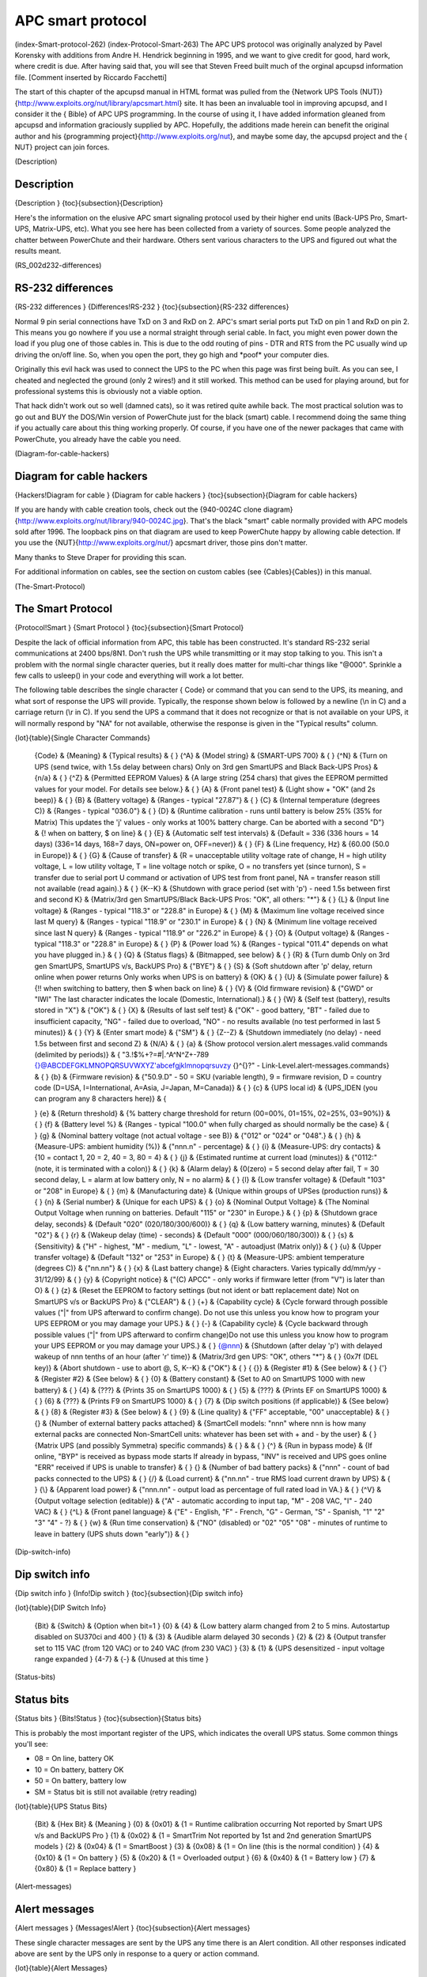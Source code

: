 APC smart protocol
==================

(index-Smart-protocol-262) (index-Protocol-Smart-263) The APC UPS
protocol was originally analyzed by Pavel Korensky with additions
from Andre H. Hendrick beginning in 1995, and we want to give
credit for good, hard work, where credit is due. After having said
that, you will see that Steven Freed built much of the orginal
apcupsd information file. [Comment inserted by Riccardo Facchetti]

The start of this chapter of the apcupsd manual in HTML format was
pulled from the {Network UPS Tools
(NUT)}{http://www.exploits.org/nut/library/apcsmart.html} site. It
has been an invaluable tool in improving apcupsd, and I consider it
the { Bible} of APC UPS programming. In the course of using it, I
have added information gleaned from apcupsd and information
graciously supplied by APC. Hopefully, the additions made herein
can benefit the original author and his {programming
project}{http://www.exploits.org/nut}, and maybe some day, the
apcupsd project and the { NUT} project can join forces.

(Description)

Description
-----------

{Description } {toc}{subsection}{Description}

Here's the information on the elusive APC smart signaling protocol
used by their higher end units (Back-UPS Pro, Smart-UPS,
Matrix-UPS, etc). What you see here has been collected from a
variety of sources. Some people analyzed the chatter between
PowerChute and their hardware. Others sent various characters to
the UPS and figured out what the results meant.

(RS\_002d232-differences)

RS-232 differences
------------------

{RS-232 differences } {Differences!RS-232 }
{toc}{subsection}{RS-232 differences}

Normal 9 pin serial connections have TxD on 3 and RxD on 2. APC's
smart serial ports put TxD on pin 1 and RxD on pin 2. This means
you go nowhere if you use a normal straight through serial cable.
In fact, you might even power down the load if you plug one of
those cables in. This is due to the odd routing of pins - DTR and
RTS from the PC usually wind up driving the on/off line. So, when
you open the port, they go high and \*poof\* your computer dies.

Originally this evil hack was used to connect the UPS to the PC
when this page was first being built. As you can see, I cheated and
neglected the ground (only 2 wires!) and it still worked. This
method can be used for playing around, but for professional systems
this is obviously not a viable option.

That hack didn't work out so well (damned cats), so it was retired
quite awhile back. The most practical solution was to go out and
BUY the DOS/Win version of PowerChute just for the black (smart)
cable. I recommend doing the same thing if you actually care about
this thing working properly. Of course, if you have one of the
newer packages that came with PowerChute, you already have the
cable you need.

(Diagram-for-cable-hackers)

Diagram for cable hackers
-------------------------

{Hackers!Diagram for cable } {Diagram for cable hackers }
{toc}{subsection}{Diagram for cable hackers}

If you are handy with cable creation tools, check out the
{940-0024C clone
diagram}{http://www.exploits.org/nut/library/940-0024C.jpg}. That's
the black "smart" cable normally provided with APC models sold
after 1996. The loopback pins on that diagram are used to keep
PowerChute happy by allowing cable detection. If you use the
{NUT}{http://www.exploits.org/nut/} apcsmart driver, those pins
don't matter.

Many thanks to Steve Draper for providing this scan.

For additional information on cables, see the section on custom
cables (see {Cables}{Cables}) in this manual.

(The-Smart-Protocol)

The Smart Protocol
------------------

{Protocol!Smart } {Smart Protocol } {toc}{subsection}{Smart
Protocol}

Despite the lack of official information from APC, this table has
been constructed. It's standard RS-232 serial communications at
2400 bps/8N1. Don't rush the UPS while transmitting or it may stop
talking to you. This isn't a problem with the normal single
character queries, but it really does matter for multi-char things
like "@000". Sprinkle a few calls to usleep() in your code and
everything will work a lot better.

The following table describes the single character { Code} or
command that you can send to the UPS, its meaning, and what sort of
response the UPS will provide. Typically, the response shown below
is followed by a newline (\\n in C) and a carriage return (\\r in
C). If you send the UPS a command that it does not recognize or
that is not available on your UPS, it will normally respond by "NA"
for not available, otherwise the response is given in the
"Typical results" column.

{lot}{table}{Single Character Commands}

    {Code} & {Meaning} & {Typical results} & { }
    {^A} & {Model string} & {SMART-UPS 700} & { }
    {^N} & {Turn on UPS (send twice, with 1.5s delay between chars)
    Only on 3rd gen SmartUPS and Black Back-UPS Pros} & {n/a} & { }
    {^Z} & {Permitted EEPROM Values} & {A large string (254 chars) that
    gives the EEPROM permitted values for your model. For details see
    below.} & { }
    {A} & {Front panel test} & {Light show + "OK" (and 2s beep)} & { }
    {B} & {Battery voltage} & {Ranges - typical "27.87"} & { }
    {C} & {Internal temperature (degrees C)} & {Ranges - typical
    "036.0"} & { }
    {D} & {Runtime calibration - runs until battery is below 25% (35%
    for Matrix) This updates the 'j' values - only works at 100%
    battery charge. Can be aborted with a second "D"} & {! when on
    battery, $ on line} & { }
    {E} & {Automatic self test intervals} & {Default = 336 (336 hours =
    14 days) (336=14 days, 168=7 days, ON=power on, OFF=never)} & { }
    {F} & {Line frequency, Hz} & {60.00 (50.0 in Europe)} & { }
    {G} & {Cause of transfer} & {R = unacceptable utility voltage rate
    of change, H = high utility voltage, L = low utility voltage, T =
    line voltage notch or spike, O = no transfers yet (since turnon), S
    = transfer due to serial port U command or activation of UPS test
    from front panel, NA = transfer reason still not available (read
    again).} & { }
    {K--K} & {Shutdown with grace period (set with 'p') - need 1.5s
    between first and second K} & {Matrix/3rd gen SmartUPS/Black
    Back-UPS Pros: "OK", all others: "\*"} & { }
    {L} & {Input line voltage} & {Ranges - typical "118.3" or "228.8"
    in Europe} & { }
    {M} & {Maximum line voltage received since last M query} & {Ranges
    - typical "118.9" or "230.1" in Europe} & { }
    {N} & {Minimum line voltage received since last N query} & {Ranges
    - typical "118.9" or "226.2" in Europe} & { }
    {O} & {Output voltage} & {Ranges - typical "118.3" or "228.8" in
    Europe} & { }
    {P} & {Power load %} & {Ranges - typical "011.4" depends on what
    you have plugged in.} & { }
    {Q} & {Status flags} & {Bitmapped, see below} & { }
    {R} & {Turn dumb Only on 3rd gen SmartUPS, SmartUPS v/s, BackUPS
    Pro} & {"BYE"} & { }
    {S} & {Soft shutdown after 'p' delay, return online when power
    returns Only works when UPS is on battery} & {OK} & { }
    {U} & {Simulate power failure} & {!! when switching to battery,
    then $ when back on line} & { }
    {V} & {Old firmware revision} & {"GWD" or "IWI" The last character
    indicates the locale (Domestic, International).} & { }
    {W} & {Self test (battery), results stored in "X"} & {"OK"} & { }
    {X} & {Results of last self test} & {"OK" - good battery, "BT" -
    failed due to insufficient capacity, "NG" - failed due to overload,
    "NO" - no results available (no test performed in last 5 minutes)}
    & { }
    {Y} & {Enter smart mode} & {"SM"} & { }
    {Z--Z} & {Shutdown immediately (no delay) - need 1.5s between
    first and second Z} & {N/A} & { }
    {a} & {Show protocol version.alert messages.valid commands
    (delimited by periods)} & {
    "3.!$%+?=#\|.^A^N^Z+-789 {}@ABCDEFGKLMNOPQRSUVWXYZ'abcefgjklmnopqrsuvzy {}^{}?"
    - Link-Level.alert-messages.commands} & { }
    {b} & {Firmware revision} & {"50.9.D" - 50 = SKU (variable length),
    9 = firmware revision, D = country code (D=USA, I=International,
    A=Asia, J=Japan, M=Canada)} & { }
    {c} & {UPS local id} & {UPS\_IDEN (you can program any 8 characters
    here)} & {

    }
    {e} & {Return threshold} & {% battery charge threshold for return
    (00=00%, 01=15%, 02=25%, 03=90%)} & { }
    {f} & {Battery level %} & {Ranges - typical "100.0" when fully
    charged as should normally be the case} & { }
    {g} & {Nominal battery voltage (not actual voltage - see B)} &
    {"012" or "024" or "048".} & { }
    {h} & {Measure-UPS: ambient humidity (%)} & {"nnn.n" - percentage}
    & { }
    {i} & {Measure-UPS: dry contacts} & {10 = contact 1, 20 = 2, 40 =
    3, 80 = 4} & { }
    {j} & {Estimated runtime at current load (minutes)} & {"0112:"
    (note, it is terminated with a colon)} & { }
    {k} & {Alarm delay} & {0(zero) = 5 second delay after fail, T = 30
    second delay, L = alarm at low battery only, N = no alarm} & { }
    {l} & {Low transfer voltage} & {Default "103" or "208" in Europe} &
    { }
    {m} & {Manufacturing date} & {Unique within groups of UPSes
    (production runs)} & { }
    {n} & {Serial number} & {Unique for each UPS} & { }
    {o} & {Nominal Output Voltage} & {The Nominal Output Voltage when
    running on batteries. Default "115" or "230" in Europe.} & { }
    {p} & {Shutdown grace delay, seconds} & {Default "020"
    (020/180/300/600)} & { }
    {q} & {Low battery warning, minutes} & {Default "02"} & { }
    {r} & {Wakeup delay (time) - seconds} & {Default "000"
    (000/060/180/300)} & { }
    {s} & {Sensitivity} & {"H" - highest, "M" - medium, "L" - lowest,
    "A" - autoadjust (Matrix only)} & { }
    {u} & {Upper transfer voltage} & {Default "132" or "253" in Europe}
    & { }
    {t} & {Measure-UPS: ambient temperature (degrees C)} & {"nn.nn"} &
    { }
    {x} & {Last battery change} & {Eight characters. Varies typically
    dd/mm/yy - 31/12/99} & { }
    {y} & {Copyright notice} & {"(C) APCC" - only works if firmware
    letter (from "V") is later than O} & { }
    {z} & {Reset the EEPROM to factory settings (but not ident or batt
    replacement date) Not on SmartUPS v/s or BackUPS Pro} & {"CLEAR"} &
    { }
    {+} & {Capability cycle} & {Cycle forward through possible values
    ("\|" from UPS afterward to confirm change). Do not use this unless
    you know how to program your UPS EEPROM or you may damage your
    UPS.} & { }
    {-} & {Capability cycle} & {Cycle backward through possible values
    ("\|" from UPS afterward to confirm change)Do not use this unless
    you know how to program your UPS EEPROM or you may damage your
    UPS.} & { }
    {@nnn} & {Shutdown (after delay 'p') with delayed wakeup of nnn
    tenths of an hour (after 'r' time)} & {Matrix/3rd gen UPS: "OK",
    others "\*"} & { }
    {0x7f (DEL key)} & {Abort shutdown - use to abort @, S, K--K} &
    {"OK"} & { }
    { {}} & {Register #1} & {See below} & { }
    {'} & {Register #2} & {See below} & { }
    {0} & {Battery constant} & {Set to A0 on SmartUPS 1000 with new
    battery} & { }
    {4} & {???} & {Prints 35 on SmartUPS 1000} & { }
    {5} & {???} & {Prints EF on SmartUPS 1000} & { }
    {6} & {???} & {Prints F9 on SmartUPS 1000} & { }
    {7} & {Dip switch positions (if applicable)} & {See below} & { }
    {8} & {Register #3} & {See below} & { }
    {9} & {Line quality} & {"FF" acceptable, "00" unacceptable} & { }
    {} & {Number of external battery packs attached} & {SmartCell
    models: "nnn" where nnn is how many external packs are connected
    Non-SmartCell units: whatever has been set with + and - by the
    user} & { }
    {Matrix UPS (and possibly Symmetra) specific commands} & { } & & {
    }
    {^} & {Run in bypass mode} & {If online, "BYP" is received as
    bypass mode starts If already in bypass, "INV" is received and UPS
    goes online "ERR" received if UPS is unable to transfer} & { }
    {} & {Number of bad battery packs} & {"nnn" - count of bad packs
    connected to the UPS} & { }
    {/} & {Load current} & {"nn.nn" - true RMS load current drawn by
    UPS} & { }
    {\\} & {Apparent load power} & {"nnn.nn" - output load as
    percentage of full rated load in VA.} & { }
    {^V} & {Output voltage selection (editable)} & {"A" - automatic
    according to input tap, "M" - 208 VAC, "I" - 240 VAC} & { }
    {^L} & {Front panel language} & {"E" - English, "F" - French, "G" -
    German, "S" - Spanish, "1" "2" "3" "4" - ?} & { }
    {w} & {Run time conservation} & {"NO" (disabled) or "02" "05" "08"
    - minutes of runtime to leave in battery (UPS shuts down "early")}
    & { }


(Dip-switch-info)

Dip switch info
---------------

{Dip switch info } {Info!Dip switch } {toc}{subsection}{Dip switch
info}

{lot}{table}{DIP Switch Info}

    {Bit} & {Switch} & {Option when bit=1 }
    {0} & {4} & {Low battery alarm changed from 2 to 5 mins.
    Autostartup disabled on SU370ci and 400 }
    {1} & {3} & {Audible alarm delayed 30 seconds }
    {2} & {2} & {Output transfer set to 115 VAC (from 120 VAC) or to
    240 VAC (from 230 VAC) }
    {3} & {1} & {UPS desensitized - input voltage range expanded }
    {4-7} & {-} & {Unused at this time }


(Status-bits)

Status bits
-----------

{Status bits } {Bits!Status } {toc}{subsection}{Status bits}

This is probably the most important register of the UPS, which
indicates the overall UPS status. Some common things you'll see:


-  08 = On line, battery OK

-  10 = On battery, battery OK

-  50 = On battery, battery low

-  SM = Status bit is still not available (retry reading)


{lot}{table}{UPS Status Bits}

    {Bit} & {Hex Bit} & {Meaning }
    {0} & {0x01} & {1 = Runtime calibration occurring Not reported by
    Smart UPS v/s and BackUPS Pro }
    {1} & {0x02} & {1 = SmartTrim Not reported by 1st and 2nd
    generation SmartUPS models }
    {2} & {0x04} & {1 = SmartBoost }
    {3} & {0x08} & {1 = On line (this is the normal condition) }
    {4} & {0x10} & {1 = On battery }
    {5} & {0x20} & {1 = Overloaded output }
    {6} & {0x40} & {1 = Battery low }
    {7} & {0x80} & {1 = Replace battery }


(Alert-messages)

Alert messages
--------------

{Alert messages } {Messages!Alert } {toc}{subsection}{Alert
messages}

These single character messages are sent by the UPS any time there
is an Alert condition. All other responses indicated above are sent
by the UPS only in response to a query or action command.

{lot}{table}{Alert Messages}

    {Character} & {Description }
    {!} & {Line Fail - sent when the UPS goes on-battery, repeated
    every 30 seconds until low battery condition reached. Sometimes
    occurs more than once in the first 30 seconds. }
    {$} & {Return from line fail - UPS back on line power, only sent if
    a ! has been sent. }
    {%} & {Low battery - Sent to indicate low battery, but not on
    SmartUPS v/s or BackUPS Pro models }
    {+} & {Return from low battery - Sent when the battery has been
    recharged to some level only if a % has been sent previously }
    {?} & {Abnormal condition - sent for conditions such as
    "shutdown due to overload" or
    "shutdown due to low battery capacity". Also occurs within 10
    minutes of turnon. }
    {=} & {Return from abnormal condition - Sent when the UPS returns
    from an abnormal condition where ? was sent, but not a turn-on. Not
    implemented on SmartUPS v/s or BackUPS Pro models. }
    {\*} & {About to turn off - Sent when the UPS is about to switch
    off the load. No commands are processed after this character is
    sent. Not implemented on SmartUPS v/s, BackUPS Pro, or 3rd
    generation SmartUPS models. }
    {#} & {Replace battery - Sent when the UPS detects that the battery
    needs to be replaced. Sent every 5 hours until a new battery test
    is run or the UPS is shut off. Not implemented on SmartUPS v/s or
    BackUPS Pro models. }
    {&} & {Check alarm register for fault (Measure-UPS) - sent to
    signal that temp or humidity out of set limits. Also sent when one
    of the contact closures changes states. Sent every 2 minutes, stops
    when the alarm conditions are reset. Only sent for alarms enabled
    with I. Cause of alarm may be determined with J. Not on SmartUPS
    v/s or BackUPS Pro. }
    {\|} & {Variable change in EEPROM - Sent whenever any EEPROM
    variable is changed. Only supported on Matrix UPS and 3rd
    generation SmartUPS models. }


(Register-1)

Register 1
----------

{Register 1 } {toc}{subsection}{Register 1}

All bits are valid on the Matrix UPS. SmartUPS models only support
bits 6 and 7. Other models do not respond.

{lot}{table}{Register 1 Layout}

    {Bit} & {Hex Bit} & {Meaning }
    {0} & {0x01} & {In wakeup mode (typically lasts 2s) }
    {1} & {0x02} & {In bypass mode due to internal fault - see register
    2 or 3 }
    {2} & {0x04} & {Going to bypass mode due to command }
    {3} & {0x08} & {In bypass mode due to command }
    {4} & {0x10} & {Returning from bypass mode }
    {5} & {0x20} & {In bypass mode due to manual bypass control }
    {6} & {0x40} & {Ready to power load on user command }
    {7} & {0x80} & {Ready to power load on user command or return of
    line power }


(Register-2)

Register 2
----------

{Register 2 } {toc}{subsection}{Register 2}

Matrix UPS models report bits 0-5. SmartUPS models only support
bits 4 and 6. SmartUPS v/s and BackUPS Pro report bits 4, 6, 7.
Unused bits are set to 0. Other models do not respond.

{lot}{table}{Register 2 Layout}

    {Bit} & {Meaning }
    {0} & {Fan failure in electronics, UPS in bypass }
    {1} & {Fan failure in isolation unit }
    {2} & {Bypass supply failure }
    {3} & {Output voltage select failure, UPS in bypass }
    {4} & {DC imbalance, UPS in bypass }
    {5} & {Command sent to stop bypass with no battery connected - UPS
    still in bypass }
    {6} & {Relay fault in SmartTrim or SmartBoost }
    {7} & {Bad output voltage }


(Register-3)

Register 3
----------

{Register 3 } {toc}{subsection}{Register 3}

All bits are valid on the Matrix UPS and 3rd generation SmartUPS
models. SmartUPS v/s and BackUPS Pro models report bits 0-5. All
others report 0-4. State change of bits 1,2,5,6,7 are reported
asynchronously with ? and = messages.

{lot}{table}{Register 3 Layout}

    {Bit} & {Meaning }
    {0} & {Output unpowered due to shutdown by low battery }
    {1} & {Unable to transfer to battery due to overload }
    {2} & {Main relay malfunction - UPS turned off }
    {3} & {In sleep mode from @ (maybe others) }
    {4} & {In shutdown mode from S }
    {5} & {Battery charger failure }
    {6} & {Bypass relay malfunction }
    {7} & {Normal operating temperature exceeded }


(Interpretation-of-the-Old-Firmware-Revision)

Interpretation of the Old Firmware Revision
-------------------------------------------

{Revision!Interpretation of the Old Firmware } {Interpretation of
the Old Firmware Revision } {toc}{subsection}{Interpretation of the
Old Firmware Revision}

The Old Firmware Revision is obtained with the "V" command, which
gives a typical response such as "GWD" or "IWI", and can be
interpreted as follows:

::

         Old Firmware revision and model ID String for SmartUPS \& MatrixUPS
         
         This is a three character string XYZ
         
            where X == Smart-UPS or Matrix-UPS ID Code.
              range 0-9 and A-P
                1 == unknown
                0 == Matrix 3000
                5 == Matrix 5000
              the rest are Smart-UPS and Smart-UPS-XL
                2 == 250       3 == 400       4 == 400
                6 == 600       7 == 900       8 == 1250
                9 == 2000      A == 1400      B == 1000
                C == 650       D == 420       E == 280
                F == 450       G == 700       H == 700XL
                I == 1000      J == 1000XL    K == 1400
                L == 1400XL    M == 2200      N == 2200XL
                O == 3000      P == 5000
         
            where Y == Possible Level of Smart Features, unknown???
                G == Stand Alone
                T == Stand Alone
                        V == ???
                W == Rack Mount
         
            where Z == National Model Use Only Codes
                D == Domestic        115 Volts
                I == International   230 Volts
                A == Asia ??         100 Volts
                J == Japan ??        100 Volts

(Interpretation-of-the-New-Firmware-Revision)

Interpretation of the New Firmware Revision
-------------------------------------------

{Revision!Interpretation of the New Firmware } {Interpretation of
the New Firmware Revision } {toc}{subsection}{Interpretation of the
New Firmware Revision}

::

         New Firmware revison and model ID String in NN.M.L is the format
         
             where NN == UPS ID Code.
                 12 == Back-UPS Pro 650
                 13 == Back-UPS Pro 1000
                 52 == Smart-UPS 700
                 60 == SmartUPS 1000
                 72 == Smart-UPS 1400
         
                 where NN now Nn has possible meanings.
                     N  == Class of UPS
                     1n == Back-UPS Pro
                     5n == Smart-UPS
                     7n == Smart-UPS NET
         
                      n == Level of intelligence
                     N1 == Simple Signal, if detectable WAG(*)
                     N2 == Full Set of Smart Signals
                     N3 == Micro Subset of Smart Signals
         
             where M == Possible Level of Smart Features, unknown???
                 1 == Stand Alone
                 8 == Rack Mount
                 9 == Rack Mount
         
             where L == National Model Use Only Codes
                 D == Domestic        115 Volts
                 I == International   230 Volts
                 A == Asia ??         100 Volts
                 J == Japan ??        100 Volts
                 M == North America   208 Volts (Servers)

(EEPROM-Values)

EEPROM Values
-------------

{EEPROM Values } {Values!EEPROM } {toc}{subsection}{EEPROM Values}

Upon sending a ^Z, your UPS will probably spit back approximately
254 characters something like the following (truncated here for the
example):

#uD43132135138129uM43229234239224uA43110112114108 ....

It looks bizarre and ugly, but is easily parsed. The # is some kind
of marker/ident character. Skip it. The rest fits this form:


-  Command character - use this to select the value

-  Locale - use 'b' to find out what yours is (the last character),
   '4' applies to all

-  Number of choices - '4' means there are 4 possibilities coming
   up

-  Choice length - '3' means they are all 3 chars long


Matrix-UPS models have ## between each grouping for some reason.

Here is an example broken out to be more readable:

::

          CMD DFO RSP FSZ FVL
          u   D   4   3   127 130 133 136
          u   M   4   3   229 234 239 224
          u   A   4   3   108 110 112 114
          u   I   4   3   253 257 261 265
          l   D   4   3   106 103 100 097
          l   M   4   3   177 172 168 182
          l   A   4   3   092 090 088 086
          l   I   4   3   208 204 200 196
          e   4   4   2   00   15  50  90
          o   D   1   3   115
          o   J   1   3   100
          o   I   1   3   230 240 220 225
          o   M   1   3   208
          s   4   4   1     H   M   L   L
          q   4   4   2    02  05  07  10
          p   4   4   3   020 180 300 600
          k   4   4   1     0   T   L   N
          r   4   4   3   000 060 180 300
          E   4   4   3   336 168  ON OFF
         
          CMD == UPSlink Command.
                u = upper transfer voltage
                l = lower transfer voltage
                e = return threshold
                o = output voltage
                s = sensitivity
                p = shutdown grace delay
                q = low battery warning
                k = alarm delay
                r = wakeup delay
                E = self test interval
         
          DFO == (4)-all-countries (D)omestic (I)nternational (A)sia (J)apan
                 (M) North America - servers.
          RSP == Total number possible answers returned by a given CMD.
          FSZ == Max. number of field positions to be filled.
          FVL == Values that are returned and legal.
         

(Programming-the-UPS-EEPROM)

Programming the UPS EEPROM
--------------------------

{Programming the UPS EEPROM } {EEPROM!Programming the UPS }
{toc}{subsection}{Programming the UPS EEPROM}

There are at this time a maximum of 12 different values that can be
programmed into the UPS EEPROM. They are:

{lot}{table}{Programming the UPS EEPROM}

    {Item} & {Command} & {Meaning }
    {1.} & {c} & {The UPS Id or name }
    {2.} & {x} & {The last date the batteries were replaced }
    {3.} & {u} & {The Upper Transfer Voltage }
    {4.} & {l} & {The Lower Transfer Voltage }
    {5.} & {e} & {The Return Battery Charge Percentage }
    {6.} & {o} & {The Output Voltage when on Batteries }
    {7.} & {s} & {The Sensitivity to Line Quality }
    {8.} & {p} & {The Shutdown Grace Delay }
    {9.} & {q} & {The Low Battery Warning Delay }
    {10.} & {k} & {The Alarm Delay }
    {11.} & {r} & {The Wakeup Delay }
    {12.} & {E} & {The Automatic Self Test Interval }


The first two cases (Ident and Batt date) are somewhat special in
that you tell the UPS you want to change the value, then you supply
8 characters that are saved in the EEPROM. The last ten item are
programmed by telling the UPS that you want it to cycle to the next
permitted value.

In each case, you indicate to the UPS that you want to change the
EEPROM by first sending the appropriate query command (e.g. "c" for
the UPS ID or "u" for the Upper Transfer voltage. This command is
then immediately followed by the cycle EEPROM command or "-". In
the case of the UPS Id or the battery date, you follow the cycle
command by the eight characters that you want to put in the EEPROM.
In the case of the other ten items, there is nothing more to
enter.

The UPS will respond by "OK" and approximately 5 seconds later by a
vertical bar (\|) to indicate that the EEPROM was changed.

(Acknowledgements)

Acknowledgements
----------------

{Acknowledgements } {toc}{subsection}{Acknowledgements}

The apcupsd has a rather long and tormented history. Many thanks to
the guys that, with time, contributed to the general public
knowledge.

Pavel Korensky pavelk at dator3.anet.cz, Andre M. Hedrick hedrick
at suse.de, Christopher J. Reimer reimer at doe.carleton.ca, Kevin
D. Smolkowski kevins at trigger.oslc.org, Werner Panocha wpanocha
at t-online.de, Steven Freed, {Russell
Kroll}{http://www.exploits.org/ rkroll/contact.html}.

additions by: {Kern Sibbald apcupsd-users at
lists.sourceforge.net}{http://www.apcupsd.com}
